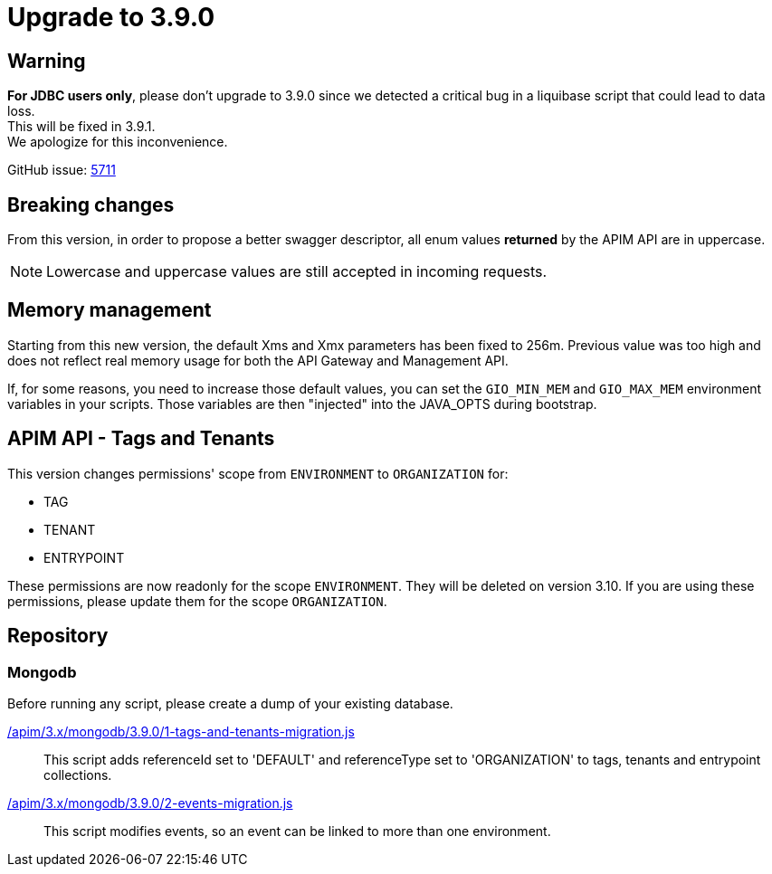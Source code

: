 ifdef::env-github[]
:mongodb-scripts-dir: /apim/3.x/mongodb
endif::[]

= Upgrade to 3.9.0

== Warning
*For JDBC users only*, please don't upgrade to 3.9.0 since we detected a critical bug in a liquibase script that could lead to data loss. +
This will be fixed in 3.9.1. +
We apologize for this inconvenience.

GitHub issue: https://github.com/gravitee-io/issues/issues/5711[5711]

== Breaking changes

From this version, in order to propose a better swagger descriptor, all enum values *returned* by the APIM API are in uppercase.

NOTE: Lowercase and uppercase values are still accepted in incoming requests.

== Memory management

Starting from this new version, the default Xms and Xmx parameters has been fixed to 256m.
Previous value was too high and does not reflect real memory usage for both the API Gateway and Management API.

If, for some reasons, you need to increase those default values, you can set the `GIO_MIN_MEM` and `GIO_MAX_MEM` environment variables in your scripts.
Those variables are then "injected" into the JAVA_OPTS during bootstrap.

== APIM API - Tags and Tenants

This version changes permissions' scope from `ENVIRONMENT` to `ORGANIZATION` for:

    * TAG
    * TENANT
    * ENTRYPOINT

These permissions are now readonly for the scope `ENVIRONMENT`. They will be deleted on version 3.10.
If you are using these permissions, please update them for the scope `ORGANIZATION`.

== Repository

=== Mongodb

Before running any script, please create a dump of your existing database.

link:{mongodb-scripts-dir}/3.9.0/1-tags-and-tenants-migration.js[/apim/3.x/mongodb/3.9.0/1-tags-and-tenants-migration.js]::
This script adds referenceId set to 'DEFAULT' and referenceType set to 'ORGANIZATION' to tags, tenants and entrypoint collections.

link:{mongodb-scripts-dir}/3.9.0/2-events-migration.js[/apim/3.x/mongodb/3.9.0/2-events-migration.js]::
This script modifies events, so an event can be linked to more than one environment.
